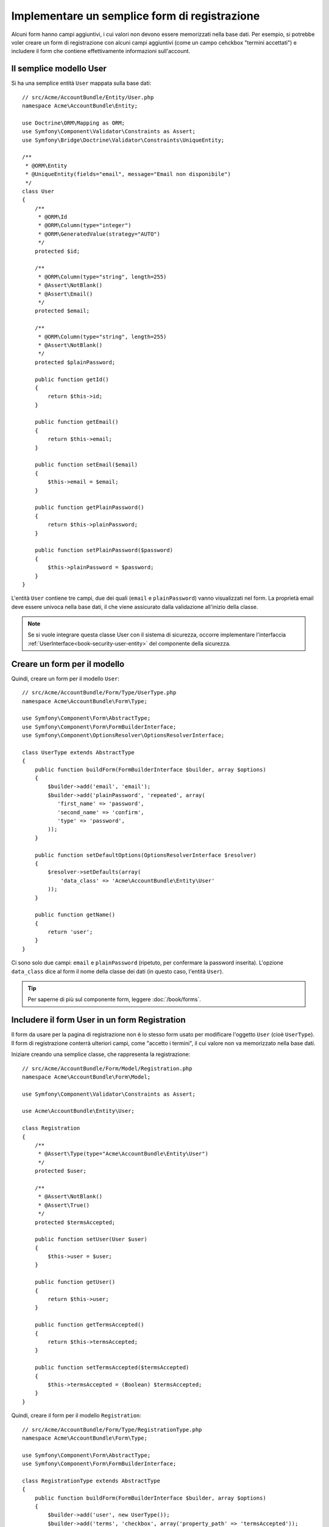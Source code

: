 .. index::
   single: Doctrine; Semplice form di registrazione
   single: Form; Semplice form di registrazione

Implementare un semplice form di registrazione
==============================================

Alcuni form hanno campi aggiuntivi, i cui valori non devono essere memorizzati nella
base dati. Per esempio, si potrebbe voler creare un form di registrazione con alcuni
campi aggiuntivi (come un campo cehckbox "termini accettati") e includere il form che
contiene effettivamente informazioni sull'account.

Il semplice modello User
------------------------

Si ha una semplice entità ``User`` mappata sulla base dati::

    // src/Acme/AccountBundle/Entity/User.php
    namespace Acme\AccountBundle\Entity;

    use Doctrine\ORM\Mapping as ORM;
    use Symfony\Component\Validator\Constraints as Assert;
    use Symfony\Bridge\Doctrine\Validator\Constraints\UniqueEntity;

    /**
     * @ORM\Entity
     * @UniqueEntity(fields="email", message="Email non disponibile")
     */
    class User
    {
        /**
         * @ORM\Id
         * @ORM\Column(type="integer")
         * @ORM\GeneratedValue(strategy="AUTO")
         */
        protected $id;

        /**
         * @ORM\Column(type="string", length=255)
         * @Assert\NotBlank()
         * @Assert\Email()
         */
        protected $email;

        /**
         * @ORM\Column(type="string", length=255)
         * @Assert\NotBlank()
         */
        protected $plainPassword;

        public function getId()
        {
            return $this->id;
        }

        public function getEmail()
        {
            return $this->email;
        }

        public function setEmail($email)
        {
            $this->email = $email;
        }

        public function getPlainPassword()
        {
            return $this->plainPassword;
        }

        public function setPlainPassword($password)
        {
            $this->plainPassword = $password;
        }
    }

L'entità ``User`` contiene tre campi, due dei quali (``email`` e
``plainPassword``) vanno visualizzati nel form. La proprietà email deve essere univoca
nella base dati, il che viene assicurato dalla validazione all'inizio della
classe.

.. note::

    Se si vuole integrare questa classe User con il sistema di sicurezza, occorre
    implementare l'interfaccia :ref:`UserInterface<book-security-user-entity>` del
    componente della sicurezza.

Creare un form per il modello
-----------------------------

Quindi, creare un form per il modello ``User``::

    // src/Acme/AccountBundle/Form/Type/UserType.php
    namespace Acme\AccountBundle\Form\Type;

    use Symfony\Component\Form\AbstractType;
    use Symfony\Component\Form\FormBuilderInterface;
    use Symfony\Component\OptionsResolver\OptionsResolverInterface;

    class UserType extends AbstractType
    {
        public function buildForm(FormBuilderInterface $builder, array $options)
        {
            $builder->add('email', 'email');
            $builder->add('plainPassword', 'repeated', array(
               'first_name' => 'password',
               'second_name' => 'confirm',
               'type' => 'password',
            ));
        }

        public function setDefaultOptions(OptionsResolverInterface $resolver)
        {
            $resolver->setDefaults(array(
                'data_class' => 'Acme\AccountBundle\Entity\User'
            ));
        }

        public function getName()
        {
            return 'user';
        }
    }

Ci sono solo due campi: ``email`` e ``plainPassword`` (ripetuto, per confermare la
password inserita). L'opzione ``data_class`` dice al form il nome della classe dei
dati (in questo caso, l'entità ``User``).

.. tip::

    Per saperne di più sul componente form, leggere :doc:`/book/forms`.

Includere il form User in un form Registration
----------------------------------------------

Il form da usare per la pagina di registrazione non è lo stesso form usato per
modificare l'oggetto ``User`` (cioè ``UserType``). Il form di registrazione
conterrà ulteriori campi, come "accetto i termini", il cui valore non va
memorizzato nella base dati.

Iniziare creando una semplice classe, che rappresenta la registrazione::

    // src/Acme/AccountBundle/Form/Model/Registration.php
    namespace Acme\AccountBundle\Form\Model;

    use Symfony\Component\Validator\Constraints as Assert;

    use Acme\AccountBundle\Entity\User;

    class Registration
    {
        /**
         * @Assert\Type(type="Acme\AccountBundle\Entity\User")
         */
        protected $user;

        /**
         * @Assert\NotBlank()
         * @Assert\True()
         */
        protected $termsAccepted;

        public function setUser(User $user)
        {
            $this->user = $user;
        }

        public function getUser()
        {
            return $this->user;
        }

        public function getTermsAccepted()
        {
            return $this->termsAccepted;
        }

        public function setTermsAccepted($termsAccepted)
        {
            $this->termsAccepted = (Boolean) $termsAccepted;
        }
    }

Quindi, creare il form per il modello ``Registration``::

    // src/Acme/AccountBundle/Form/Type/RegistrationType.php
    namespace Acme\AccountBundle\Form\Type;

    use Symfony\Component\Form\AbstractType;
    use Symfony\Component\Form\FormBuilderInterface;

    class RegistrationType extends AbstractType
    {
        public function buildForm(FormBuilderInterface $builder, array $options)
        {
            $builder->add('user', new UserType());
            $builder->add('terms', 'checkbox', array('property_path' => 'termsAccepted'));
        }

        public function getName()
        {
            return 'registration';
        }
    }

Non servono metodi speciali per includere il form ``UserType``.
Un form è anche un campo, quindi lo si può aggiungere come ogni altro campo, aspettandosi
che la proprietà ``Registration.user`` contenga un'istanza della
classe ``User``.

Gestire l'invio del form
------------------------

Ora occorre un controllore per gestire il form. Iniziare creando un semplice
controllore, per mostrare il form di registrazione::

    // src/Acme/AccountBundle/Controller/AccountController.php
    namespace Acme\AccountBundle\Controller;

    use Symfony\Bundle\FrameworkBundle\Controller\Controller;
    use Symfony\Component\HttpFoundation\Response;

    use Acme\AccountBundle\Form\Type\RegistrationType;
    use Acme\AccountBundle\Form\Model\Registration;

    class AccountController extends Controller
    {
        public function registerAction()
        {
            $form = $this->createForm(new RegistrationType(), new Registration());

            return $this->render('AcmeAccountBundle:Account:register.html.twig', array('form' => $form->createView()));
        }
    }

e il suo template:

.. code-block:: html+jinja

    {# src/Acme/AccountBundle/Resources/views/Account/register.html.twig #}
    <form action="{{ path('create')}}" method="post" {{ form_enctype(form) }}>
        {{ form_widget(form) }}

        <input type="submit" />
    </form>

Infine, creare il controllare che gestisce l'invio del form. Questo esegue la
validazione e salva i dati nella base dati::

    public function createAction()
    {
        $em = $this->getDoctrine()->getEntityManager();

        $form = $this->createForm(new RegistrationType(), new Registration());

        $form->bind($this->getRequest());

        if ($form->isValid()) {
            $registration = $form->getData();

            $em->persist($registration->getUser());
            $em->flush();

            return $this->redirect(...);
        }

        return $this->render('AcmeAccountBundle:Account:register.html.twig', array('form' => $form->createView()));
    }

Ecco fatto! Il form ora valida e consente di salvare l'oggetto ``User``
nella base dati. Il campo in più ``terms`` del modello ``Registration``
viene usato durante la registrazione, ma non viene usato successivamente, durante
il salvataggio dell'utente nella base dati.
